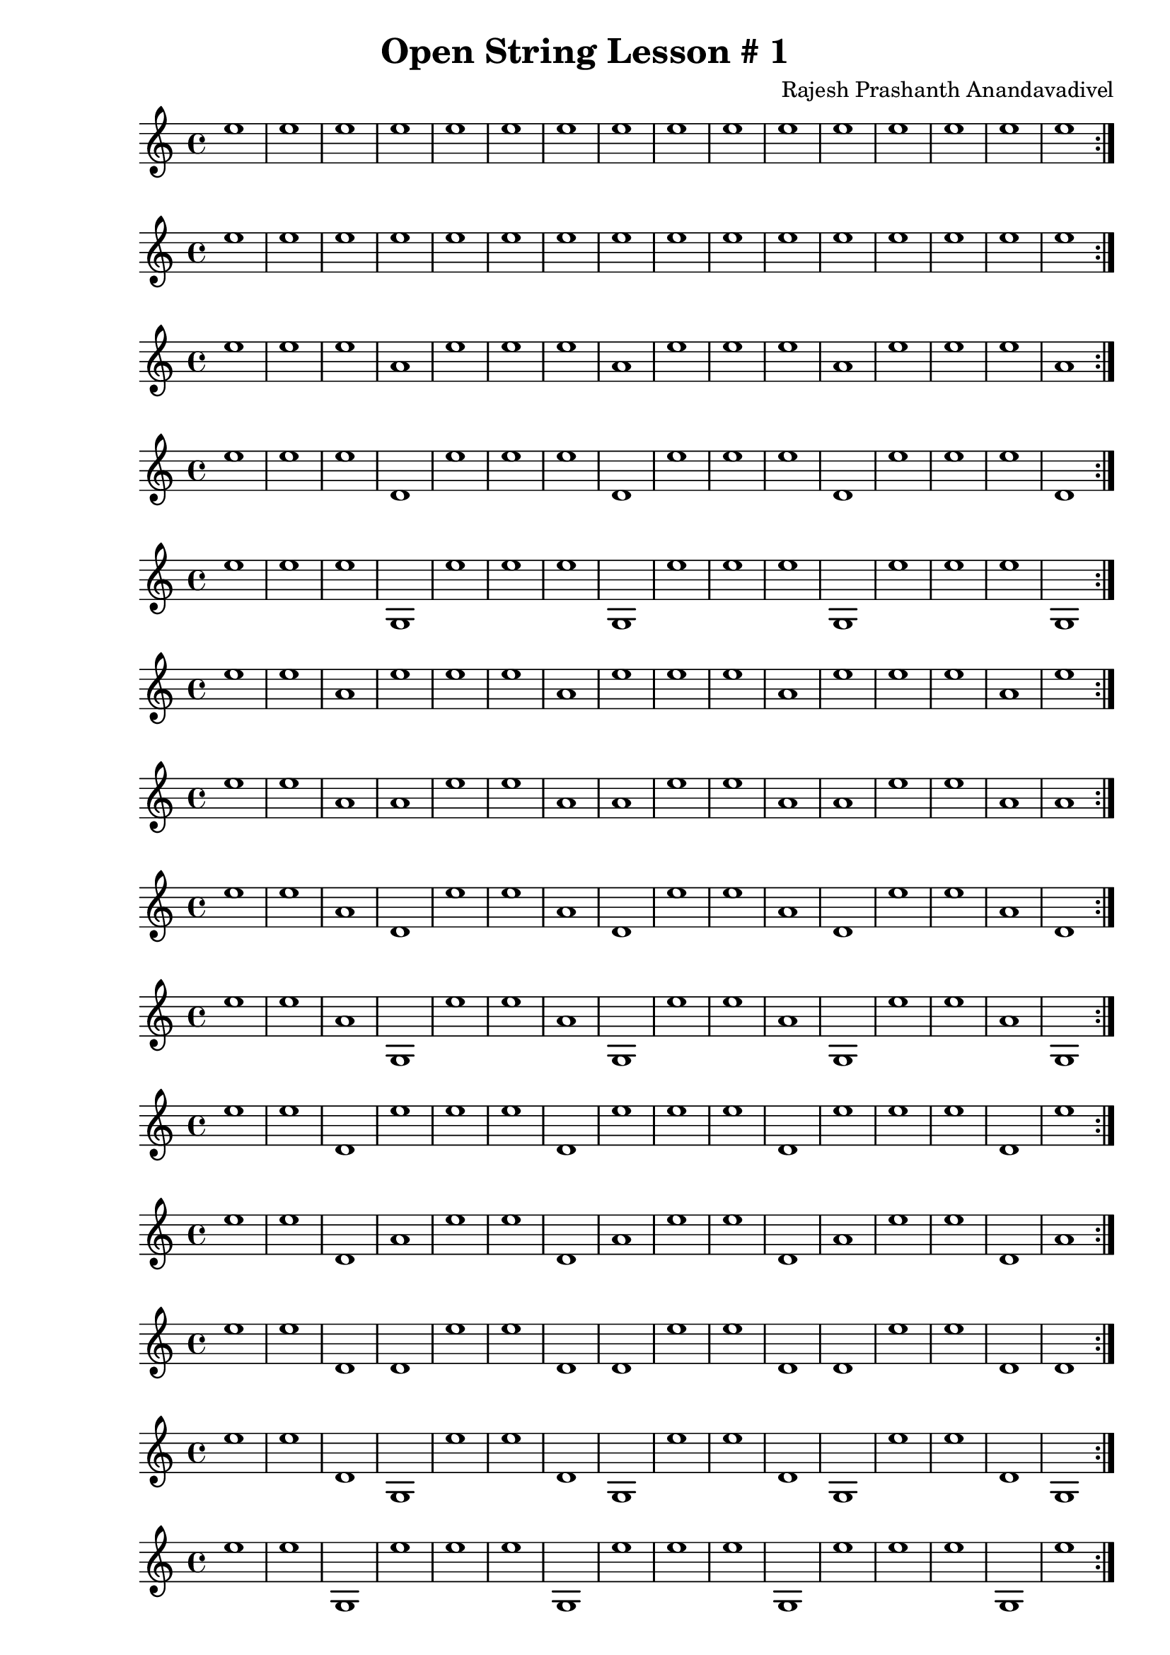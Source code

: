 \header {
  title = "Open String Lesson # 1"
  composer = "Rajesh Prashanth Anandavadivel"
}

\score {
  \repeat volta 2 {e''1 |e'' |e'' |e'' |e'' |e'' |e'' |e''|e'' |e'' |e'' |e'' |e'' |e'' |e'' |e''}
}

\score {
  \repeat volta 2 {e'' |e'' |e'' |e'' |e'' |e'' |e'' |e''|e'' |e'' |e'' |e'' |e'' |e'' |e'' |e''}
}
\score {
  \repeat volta 2 {e'' |e'' |e'' |a' |e'' |e'' |e'' |a'|e'' |e'' |e'' |a' |e'' |e'' |e'' |a'}
}
\score {
  \repeat volta 2 {e'' |e'' |e'' |d' |e'' |e'' |e'' |d'|e'' |e'' |e'' |d' |e'' |e'' |e'' |d'}
}
\score {
  \repeat volta 2 {e'' |e'' |e'' |g |e'' |e'' |e'' |g|e'' |e'' |e'' |g |e'' |e'' |e'' |g}
}
\score {
  \repeat volta 2 {e'' |e'' |a' |e'' |e'' |e'' |a' |e''|e'' |e'' |a' |e'' |e'' |e'' |a' |e''}
}
\score {
  \repeat volta 2 {e'' |e'' |a' |a' |e'' |e'' |a' |a'|e'' |e'' |a' |a' |e'' |e'' |a' |a'}
}
\score {
  \repeat volta 2 {e'' |e'' |a' |d' |e'' |e'' |a' |d'|e'' |e'' |a' |d' |e'' |e'' |a' |d'}
}
\score {
  \repeat volta 2 {e'' |e'' |a' |g |e'' |e'' |a' |g|e'' |e'' |a' |g |e'' |e'' |a' |g}
}
\score {
  \repeat volta 2 {e'' |e'' |d' |e'' |e'' |e'' |d' |e''|e'' |e'' |d' |e'' |e'' |e'' |d' |e''}
}
\score {
  \repeat volta 2 {e'' |e'' |d' |a' |e'' |e'' |d' |a'|e'' |e'' |d' |a' |e'' |e'' |d' |a'}
}
\score {
  \repeat volta 2 {e'' |e'' |d' |d' |e'' |e'' |d' |d'|e'' |e'' |d' |d' |e'' |e'' |d' |d'}
}
\score {
  \repeat volta 2 {e'' |e'' |d' |g |e'' |e'' |d' |g|e'' |e'' |d' |g |e'' |e'' |d' |g}
}
\score {
  \repeat volta 2 {e'' |e'' |g |e'' |e'' |e'' |g |e''|e'' |e'' |g |e'' |e'' |e'' |g |e''}
}
\score {
  \repeat volta 2 {e'' |e'' |g |a' |e'' |e'' |g |a'|e'' |e'' |g |a' |e'' |e'' |g |a'}
}
\score {
  \repeat volta 2 {e'' |e'' |g |d' |e'' |e'' |g |d'|e'' |e'' |g |d' |e'' |e'' |g |d'}
}
\score {
  \repeat volta 2 {e'' |e'' |g |g |e'' |e'' |g |g|e'' |e'' |g |g |e'' |e'' |g |g}
}
\score {
  \repeat volta 2 {e'' |a' |e'' |e'' |e'' |a' |e'' |e''|e'' |a' |e'' |e'' |e'' |a' |e'' |e''}
}
\score {
  \repeat volta 2 {e'' |a' |e'' |a' |e'' |a' |e'' |a'|e'' |a' |e'' |a' |e'' |a' |e'' |a'}
}
\score {
  \repeat volta 2 {e'' |a' |e'' |d' |e'' |a' |e'' |d'|e'' |a' |e'' |d' |e'' |a' |e'' |d'}
}
\score {
  \repeat volta 2 {e'' |a' |e'' |g |e'' |a' |e'' |g|e'' |a' |e'' |g |e'' |a' |e'' |g}
}
\score {
  \repeat volta 2 {e'' |a' |a' |e'' |e'' |a' |a' |e''|e'' |a' |a' |e'' |e'' |a' |a' |e''}
}
\score {
  \repeat volta 2 {e'' |a' |a' |a' |e'' |a' |a' |a'|e'' |a' |a' |a' |e'' |a' |a' |a'}
}
\score {
  \repeat volta 2 {e'' |a' |a' |d' |e'' |a' |a' |d'|e'' |a' |a' |d' |e'' |a' |a' |d'}
}
\score {
  \repeat volta 2 {e'' |a' |a' |g |e'' |a' |a' |g|e'' |a' |a' |g |e'' |a' |a' |g}
}
\score {
  \repeat volta 2 {e'' |a' |d' |e'' |e'' |a' |d' |e''|e'' |a' |d' |e'' |e'' |a' |d' |e''}
}
\score {
  \repeat volta 2 {e'' |a' |d' |a' |e'' |a' |d' |a'|e'' |a' |d' |a' |e'' |a' |d' |a'}
}
\score {
  \repeat volta 2 {e'' |a' |d' |d' |e'' |a' |d' |d'|e'' |a' |d' |d' |e'' |a' |d' |d'}
}
\score {
  \repeat volta 2 {e'' |a' |d' |g |e'' |a' |d' |g|e'' |a' |d' |g |e'' |a' |d' |g}
}
\score {
  \repeat volta 2 {e'' |a' |g |e'' |e'' |a' |g |e''|e'' |a' |g |e'' |e'' |a' |g |e''}
}
\score {
  \repeat volta 2 {e'' |a' |g |a' |e'' |a' |g |a'|e'' |a' |g |a' |e'' |a' |g |a'}
}
\score {
  \repeat volta 2 {e'' |a' |g |d' |e'' |a' |g |d'|e'' |a' |g |d' |e'' |a' |g |d'}
}
\score {
  \repeat volta 2 {e'' |a' |g |g |e'' |a' |g |g|e'' |a' |g |g |e'' |a' |g |g}
}
\score {
  \repeat volta 2 {e'' |d' |e'' |e'' |e'' |d' |e'' |e''|e'' |d' |e'' |e'' |e'' |d' |e'' |e''}
}
\score {
  \repeat volta 2 {e'' |d' |e'' |a' |e'' |d' |e'' |a'|e'' |d' |e'' |a' |e'' |d' |e'' |a'}
}
\score {
  \repeat volta 2 {e'' |d' |e'' |d' |e'' |d' |e'' |d'|e'' |d' |e'' |d' |e'' |d' |e'' |d'}
}
\score {
  \repeat volta 2 {e'' |d' |e'' |g |e'' |d' |e'' |g|e'' |d' |e'' |g |e'' |d' |e'' |g}
}
\score {
  \repeat volta 2 {e'' |d' |a' |e'' |e'' |d' |a' |e''|e'' |d' |a' |e'' |e'' |d' |a' |e''}
}
\score {
  \repeat volta 2 {e'' |d' |a' |a' |e'' |d' |a' |a'|e'' |d' |a' |a' |e'' |d' |a' |a'}
}
\score {
  \repeat volta 2 {e'' |d' |a' |d' |e'' |d' |a' |d'|e'' |d' |a' |d' |e'' |d' |a' |d'}
}
\score {
  \repeat volta 2 {e'' |d' |a' |g |e'' |d' |a' |g|e'' |d' |a' |g |e'' |d' |a' |g}
}
\score {
  \repeat volta 2 {e'' |d' |d' |e'' |e'' |d' |d' |e''|e'' |d' |d' |e'' |e'' |d' |d' |e''}
}
\score {
  \repeat volta 2 {e'' |d' |d' |a' |e'' |d' |d' |a'|e'' |d' |d' |a' |e'' |d' |d' |a'}
}
\score {
  \repeat volta 2 {e'' |d' |d' |d' |e'' |d' |d' |d'|e'' |d' |d' |d' |e'' |d' |d' |d'}
}
\score {
  \repeat volta 2 {e'' |d' |d' |g |e'' |d' |d' |g|e'' |d' |d' |g |e'' |d' |d' |g}
}
\score {
  \repeat volta 2 {e'' |d' |g |e'' |e'' |d' |g |e''|e'' |d' |g |e'' |e'' |d' |g |e''}
}
\score {
  \repeat volta 2 {e'' |d' |g |a' |e'' |d' |g |a'|e'' |d' |g |a' |e'' |d' |g |a'}
}
\score {
  \repeat volta 2 {e'' |d' |g |d' |e'' |d' |g |d'|e'' |d' |g |d' |e'' |d' |g |d'}
}
\score {
  \repeat volta 2 {e'' |d' |g |g |e'' |d' |g |g|e'' |d' |g |g |e'' |d' |g |g}
}
\score {
  \repeat volta 2 {e'' |g |e'' |e'' |e'' |g |e'' |e''|e'' |g |e'' |e'' |e'' |g |e'' |e''}
}
\score {
  \repeat volta 2 {e'' |g |e'' |a' |e'' |g |e'' |a'|e'' |g |e'' |a' |e'' |g |e'' |a'}
}
\score {
  \repeat volta 2 {e'' |g |e'' |d' |e'' |g |e'' |d'|e'' |g |e'' |d' |e'' |g |e'' |d'}
}
\score {
  \repeat volta 2 {e'' |g |e'' |g |e'' |g |e'' |g|e'' |g |e'' |g |e'' |g |e'' |g}
}
\score {
  \repeat volta 2 {e'' |g |a' |e'' |e'' |g |a' |e''|e'' |g |a' |e'' |e'' |g |a' |e''}
}
\score {
  \repeat volta 2 {e'' |g |a' |a' |e'' |g |a' |a'|e'' |g |a' |a' |e'' |g |a' |a'}
}
\score {
  \repeat volta 2 {e'' |g |a' |d' |e'' |g |a' |d'|e'' |g |a' |d' |e'' |g |a' |d'}
}
\score {
  \repeat volta 2 {e'' |g |a' |g |e'' |g |a' |g|e'' |g |a' |g |e'' |g |a' |g}
}
\score {
  \repeat volta 2 {e'' |g |d' |e'' |e'' |g |d' |e''|e'' |g |d' |e'' |e'' |g |d' |e''}
}
\score {
  \repeat volta 2 {e'' |g |d' |a' |e'' |g |d' |a'|e'' |g |d' |a' |e'' |g |d' |a'}
}
\score {
  \repeat volta 2 {e'' |g |d' |d' |e'' |g |d' |d'|e'' |g |d' |d' |e'' |g |d' |d'}
}
\score {
  \repeat volta 2 {e'' |g |d' |g |e'' |g |d' |g|e'' |g |d' |g |e'' |g |d' |g}
}
\score {
  \repeat volta 2 {e'' |g |g |e'' |e'' |g |g |e''|e'' |g |g |e'' |e'' |g |g |e''}
}
\score {
  \repeat volta 2 {e'' |g |g |a' |e'' |g |g |a'|e'' |g |g |a' |e'' |g |g |a'}
}
\score {
  \repeat volta 2 {e'' |g |g |d' |e'' |g |g |d'|e'' |g |g |d' |e'' |g |g |d'}
}
\score {
  \repeat volta 2 {e'' |g |g |g |e'' |g |g |g|e'' |g |g |g |e'' |g |g |g}
}
\score {
  \repeat volta 2 {a' |e'' |e'' |e'' |a' |e'' |e'' |e''|a' |e'' |e'' |e'' |a' |e'' |e'' |e''}
}
\score {
  \repeat volta 2 {a' |e'' |e'' |a' |a' |e'' |e'' |a'|a' |e'' |e'' |a' |a' |e'' |e'' |a'}
}
\score {
  \repeat volta 2 {a' |e'' |e'' |d' |a' |e'' |e'' |d'|a' |e'' |e'' |d' |a' |e'' |e'' |d'}
}
\score {
  \repeat volta 2 {a' |e'' |e'' |g |a' |e'' |e'' |g|a' |e'' |e'' |g |a' |e'' |e'' |g}
}
\score {
  \repeat volta 2 {a' |e'' |a' |e'' |a' |e'' |a' |e''|a' |e'' |a' |e'' |a' |e'' |a' |e''}
}
\score {
  \repeat volta 2 {a' |e'' |a' |a' |a' |e'' |a' |a'|a' |e'' |a' |a' |a' |e'' |a' |a'}
}
\score {
  \repeat volta 2 {a' |e'' |a' |d' |a' |e'' |a' |d'|a' |e'' |a' |d' |a' |e'' |a' |d'}
}
\score {
  \repeat volta 2 {a' |e'' |a' |g |a' |e'' |a' |g|a' |e'' |a' |g |a' |e'' |a' |g}
}
\score {
  \repeat volta 2 {a' |e'' |d' |e'' |a' |e'' |d' |e''|a' |e'' |d' |e'' |a' |e'' |d' |e''}
}
\score {
  \repeat volta 2 {a' |e'' |d' |a' |a' |e'' |d' |a'|a' |e'' |d' |a' |a' |e'' |d' |a'}
}
\score {
  \repeat volta 2 {a' |e'' |d' |d' |a' |e'' |d' |d'|a' |e'' |d' |d' |a' |e'' |d' |d'}
}
\score {
  \repeat volta 2 {a' |e'' |d' |g |a' |e'' |d' |g|a' |e'' |d' |g |a' |e'' |d' |g}
}
\score {
  \repeat volta 2 {a' |e'' |g |e'' |a' |e'' |g |e''|a' |e'' |g |e'' |a' |e'' |g |e''}
}
\score {
  \repeat volta 2 {a' |e'' |g |a' |a' |e'' |g |a'|a' |e'' |g |a' |a' |e'' |g |a'}
}
\score {
  \repeat volta 2 {a' |e'' |g |d' |a' |e'' |g |d'|a' |e'' |g |d' |a' |e'' |g |d'}
}
\score {
  \repeat volta 2 {a' |e'' |g |g |a' |e'' |g |g|a' |e'' |g |g |a' |e'' |g |g}
}
\score {
  \repeat volta 2 {a' |a' |e'' |e'' |a' |a' |e'' |e''|a' |a' |e'' |e'' |a' |a' |e'' |e''}
}
\score {
  \repeat volta 2 {a' |a' |e'' |a' |a' |a' |e'' |a'|a' |a' |e'' |a' |a' |a' |e'' |a'}
}
\score {
  \repeat volta 2 {a' |a' |e'' |d' |a' |a' |e'' |d'|a' |a' |e'' |d' |a' |a' |e'' |d'}
}
\score {
  \repeat volta 2 {a' |a' |e'' |g |a' |a' |e'' |g|a' |a' |e'' |g |a' |a' |e'' |g}
}
\score {
  \repeat volta 2 {a' |a' |a' |e'' |a' |a' |a' |e''|a' |a' |a' |e'' |a' |a' |a' |e''}
}
\score {
  \repeat volta 2 {a' |a' |a' |a' |a' |a' |a' |a'|a' |a' |a' |a' |a' |a' |a' |a'}
}
\score {
  \repeat volta 2 {a' |a' |a' |d' |a' |a' |a' |d'|a' |a' |a' |d' |a' |a' |a' |d'}
}
\score {
  \repeat volta 2 {a' |a' |a' |g |a' |a' |a' |g|a' |a' |a' |g |a' |a' |a' |g}
}
\score {
  \repeat volta 2 {a' |a' |d' |e'' |a' |a' |d' |e''|a' |a' |d' |e'' |a' |a' |d' |e''}
}
\score {
  \repeat volta 2 {a' |a' |d' |a' |a' |a' |d' |a'|a' |a' |d' |a' |a' |a' |d' |a'}
}
\score {
  \repeat volta 2 {a' |a' |d' |d' |a' |a' |d' |d'|a' |a' |d' |d' |a' |a' |d' |d'}
}
\score {
  \repeat volta 2 {a' |a' |d' |g |a' |a' |d' |g|a' |a' |d' |g |a' |a' |d' |g}
}
\score {
  \repeat volta 2 {a' |a' |g |e'' |a' |a' |g |e''|a' |a' |g |e'' |a' |a' |g |e''}
}
\score {
  \repeat volta 2 {a' |a' |g |a' |a' |a' |g |a'|a' |a' |g |a' |a' |a' |g |a'}
}
\score {
  \repeat volta 2 {a' |a' |g |d' |a' |a' |g |d'|a' |a' |g |d' |a' |a' |g |d'}
}
\score {
  \repeat volta 2 {a' |a' |g |g |a' |a' |g |g|a' |a' |g |g |a' |a' |g |g}
}
\score {
  \repeat volta 2 {a' |d' |e'' |e'' |a' |d' |e'' |e''|a' |d' |e'' |e'' |a' |d' |e'' |e''}
}
\score {
  \repeat volta 2 {a' |d' |e'' |a' |a' |d' |e'' |a'|a' |d' |e'' |a' |a' |d' |e'' |a'}
}
\score {
  \repeat volta 2 {a' |d' |e'' |d' |a' |d' |e'' |d'|a' |d' |e'' |d' |a' |d' |e'' |d'}
}
\score {
  \repeat volta 2 {a' |d' |e'' |g |a' |d' |e'' |g|a' |d' |e'' |g |a' |d' |e'' |g}
}
\score {
  \repeat volta 2 {a' |d' |a' |e'' |a' |d' |a' |e''|a' |d' |a' |e'' |a' |d' |a' |e''}
}
\score {
  \repeat volta 2 {a' |d' |a' |a' |a' |d' |a' |a'|a' |d' |a' |a' |a' |d' |a' |a'}
}
\score {
  \repeat volta 2 {a' |d' |a' |d' |a' |d' |a' |d'|a' |d' |a' |d' |a' |d' |a' |d'}
}
\score {
  \repeat volta 2 {a' |d' |a' |g |a' |d' |a' |g|a' |d' |a' |g |a' |d' |a' |g}
}
\score {
  \repeat volta 2 {a' |d' |d' |e'' |a' |d' |d' |e''|a' |d' |d' |e'' |a' |d' |d' |e''}
}
\score {
  \repeat volta 2 {a' |d' |d' |a' |a' |d' |d' |a'|a' |d' |d' |a' |a' |d' |d' |a'}
}
\score {
  \repeat volta 2 {a' |d' |d' |d' |a' |d' |d' |d'|a' |d' |d' |d' |a' |d' |d' |d'}
}
\score {
  \repeat volta 2 {a' |d' |d' |g |a' |d' |d' |g|a' |d' |d' |g |a' |d' |d' |g}
}
\score {
  \repeat volta 2 {a' |d' |g |e'' |a' |d' |g |e''|a' |d' |g |e'' |a' |d' |g |e''}
}
\score {
  \repeat volta 2 {a' |d' |g |a' |a' |d' |g |a'|a' |d' |g |a' |a' |d' |g |a'}
}
\score {
  \repeat volta 2 {a' |d' |g |d' |a' |d' |g |d'|a' |d' |g |d' |a' |d' |g |d'}
}
\score {
  \repeat volta 2 {a' |d' |g |g |a' |d' |g |g|a' |d' |g |g |a' |d' |g |g}
}
\score {
  \repeat volta 2 {a' |g |e'' |e'' |a' |g |e'' |e''|a' |g |e'' |e'' |a' |g |e'' |e''}
}
\score {
  \repeat volta 2 {a' |g |e'' |a' |a' |g |e'' |a'|a' |g |e'' |a' |a' |g |e'' |a'}
}
\score {
  \repeat volta 2 {a' |g |e'' |d' |a' |g |e'' |d'|a' |g |e'' |d' |a' |g |e'' |d'}
}
\score {
  \repeat volta 2 {a' |g |e'' |g |a' |g |e'' |g|a' |g |e'' |g |a' |g |e'' |g}
}
\score {
  \repeat volta 2 {a' |g |a' |e'' |a' |g |a' |e''|a' |g |a' |e'' |a' |g |a' |e''}
}
\score {
  \repeat volta 2 {a' |g |a' |a' |a' |g |a' |a'|a' |g |a' |a' |a' |g |a' |a'}
}
\score {
  \repeat volta 2 {a' |g |a' |d' |a' |g |a' |d'|a' |g |a' |d' |a' |g |a' |d'}
}
\score {
  \repeat volta 2 {a' |g |a' |g |a' |g |a' |g|a' |g |a' |g |a' |g |a' |g}
}
\score {
  \repeat volta 2 {a' |g |d' |e'' |a' |g |d' |e''|a' |g |d' |e'' |a' |g |d' |e''}
}
\score {
  \repeat volta 2 {a' |g |d' |a' |a' |g |d' |a'|a' |g |d' |a' |a' |g |d' |a'}
}
\score {
  \repeat volta 2 {a' |g |d' |d' |a' |g |d' |d'|a' |g |d' |d' |a' |g |d' |d'}
}
\score {
  \repeat volta 2 {a' |g |d' |g |a' |g |d' |g|a' |g |d' |g |a' |g |d' |g}
}
\score {
  \repeat volta 2 {a' |g |g |e'' |a' |g |g |e''|a' |g |g |e'' |a' |g |g |e''}
}
\score {
  \repeat volta 2 {a' |g |g |a' |a' |g |g |a'|a' |g |g |a' |a' |g |g |a'}
}
\score {
  \repeat volta 2 {a' |g |g |d' |a' |g |g |d'|a' |g |g |d' |a' |g |g |d'}
}
\score {
  \repeat volta 2 {a' |g |g |g |a' |g |g |g|a' |g |g |g |a' |g |g |g}
}
\score {
  \repeat volta 2 {d' |e'' |e'' |e'' |d' |e'' |e'' |e''|d' |e'' |e'' |e'' |d' |e'' |e'' |e''}
}
\score {
  \repeat volta 2 {d' |e'' |e'' |a' |d' |e'' |e'' |a'|d' |e'' |e'' |a' |d' |e'' |e'' |a'}
}
\score {
  \repeat volta 2 {d' |e'' |e'' |d' |d' |e'' |e'' |d'|d' |e'' |e'' |d' |d' |e'' |e'' |d'}
}
\score {
  \repeat volta 2 {d' |e'' |e'' |g |d' |e'' |e'' |g|d' |e'' |e'' |g |d' |e'' |e'' |g}
}
\score {
  \repeat volta 2 {d' |e'' |a' |e'' |d' |e'' |a' |e''|d' |e'' |a' |e'' |d' |e'' |a' |e''}
}
\score {
  \repeat volta 2 {d' |e'' |a' |a' |d' |e'' |a' |a'|d' |e'' |a' |a' |d' |e'' |a' |a'}
}
\score {
  \repeat volta 2 {d' |e'' |a' |d' |d' |e'' |a' |d'|d' |e'' |a' |d' |d' |e'' |a' |d'}
}
\score {
  \repeat volta 2 {d' |e'' |a' |g |d' |e'' |a' |g|d' |e'' |a' |g |d' |e'' |a' |g}
}
\score {
  \repeat volta 2 {d' |e'' |d' |e'' |d' |e'' |d' |e''|d' |e'' |d' |e'' |d' |e'' |d' |e''}
}
\score {
  \repeat volta 2 {d' |e'' |d' |a' |d' |e'' |d' |a'|d' |e'' |d' |a' |d' |e'' |d' |a'}
}
\score {
  \repeat volta 2 {d' |e'' |d' |d' |d' |e'' |d' |d'|d' |e'' |d' |d' |d' |e'' |d' |d'}
}
\score {
  \repeat volta 2 {d' |e'' |d' |g |d' |e'' |d' |g|d' |e'' |d' |g |d' |e'' |d' |g}
}
\score {
  \repeat volta 2 {d' |e'' |g |e'' |d' |e'' |g |e''|d' |e'' |g |e'' |d' |e'' |g |e''}
}
\score {
  \repeat volta 2 {d' |e'' |g |a' |d' |e'' |g |a'|d' |e'' |g |a' |d' |e'' |g |a'}
}
\score {
  \repeat volta 2 {d' |e'' |g |d' |d' |e'' |g |d'|d' |e'' |g |d' |d' |e'' |g |d'}
}
\score {
  \repeat volta 2 {d' |e'' |g |g |d' |e'' |g |g|d' |e'' |g |g |d' |e'' |g |g}
}
\score {
  \repeat volta 2 {d' |a' |e'' |e'' |d' |a' |e'' |e''|d' |a' |e'' |e'' |d' |a' |e'' |e''}
}
\score {
  \repeat volta 2 {d' |a' |e'' |a' |d' |a' |e'' |a'|d' |a' |e'' |a' |d' |a' |e'' |a'}
}
\score {
  \repeat volta 2 {d' |a' |e'' |d' |d' |a' |e'' |d'|d' |a' |e'' |d' |d' |a' |e'' |d'}
}
\score {
  \repeat volta 2 {d' |a' |e'' |g |d' |a' |e'' |g|d' |a' |e'' |g |d' |a' |e'' |g}
}
\score {
  \repeat volta 2 {d' |a' |a' |e'' |d' |a' |a' |e''|d' |a' |a' |e'' |d' |a' |a' |e''}
}
\score {
  \repeat volta 2 {d' |a' |a' |a' |d' |a' |a' |a'|d' |a' |a' |a' |d' |a' |a' |a'}
}
\score {
  \repeat volta 2 {d' |a' |a' |d' |d' |a' |a' |d'|d' |a' |a' |d' |d' |a' |a' |d'}
}
\score {
  \repeat volta 2 {d' |a' |a' |g |d' |a' |a' |g|d' |a' |a' |g |d' |a' |a' |g}
}
\score {
  \repeat volta 2 {d' |a' |d' |e'' |d' |a' |d' |e''|d' |a' |d' |e'' |d' |a' |d' |e''}
}
\score {
  \repeat volta 2 {d' |a' |d' |a' |d' |a' |d' |a'|d' |a' |d' |a' |d' |a' |d' |a'}
}
\score {
  \repeat volta 2 {d' |a' |d' |d' |d' |a' |d' |d'|d' |a' |d' |d' |d' |a' |d' |d'}
}
\score {
  \repeat volta 2 {d' |a' |d' |g |d' |a' |d' |g|d' |a' |d' |g |d' |a' |d' |g}
}
\score {
  \repeat volta 2 {d' |a' |g |e'' |d' |a' |g |e''|d' |a' |g |e'' |d' |a' |g |e''}
}
\score {
  \repeat volta 2 {d' |a' |g |a' |d' |a' |g |a'|d' |a' |g |a' |d' |a' |g |a'}
}
\score {
  \repeat volta 2 {d' |a' |g |d' |d' |a' |g |d'|d' |a' |g |d' |d' |a' |g |d'}
}
\score {
  \repeat volta 2 {d' |a' |g |g |d' |a' |g |g|d' |a' |g |g |d' |a' |g |g}
}
\score {
  \repeat volta 2 {d' |d' |e'' |e'' |d' |d' |e'' |e''|d' |d' |e'' |e'' |d' |d' |e'' |e''}
}
\score {
  \repeat volta 2 {d' |d' |e'' |a' |d' |d' |e'' |a'|d' |d' |e'' |a' |d' |d' |e'' |a'}
}
\score {
  \repeat volta 2 {d' |d' |e'' |d' |d' |d' |e'' |d'|d' |d' |e'' |d' |d' |d' |e'' |d'}
}
\score {
  \repeat volta 2 {d' |d' |e'' |g |d' |d' |e'' |g|d' |d' |e'' |g |d' |d' |e'' |g}
}
\score {
  \repeat volta 2 {d' |d' |a' |e'' |d' |d' |a' |e''|d' |d' |a' |e'' |d' |d' |a' |e''}
}
\score {
  \repeat volta 2 {d' |d' |a' |a' |d' |d' |a' |a'|d' |d' |a' |a' |d' |d' |a' |a'}
}
\score {
  \repeat volta 2 {d' |d' |a' |d' |d' |d' |a' |d'|d' |d' |a' |d' |d' |d' |a' |d'}
}
\score {
  \repeat volta 2 {d' |d' |a' |g |d' |d' |a' |g|d' |d' |a' |g |d' |d' |a' |g}
}
\score {
  \repeat volta 2 {d' |d' |d' |e'' |d' |d' |d' |e''|d' |d' |d' |e'' |d' |d' |d' |e''}
}
\score {
  \repeat volta 2 {d' |d' |d' |a' |d' |d' |d' |a'|d' |d' |d' |a' |d' |d' |d' |a'}
}
\score {
  \repeat volta 2 {d' |d' |d' |d' |d' |d' |d' |d'|d' |d' |d' |d' |d' |d' |d' |d'}
}
\score {
  \repeat volta 2 {d' |d' |d' |g |d' |d' |d' |g|d' |d' |d' |g |d' |d' |d' |g}
}
\score {
  \repeat volta 2 {d' |d' |g |e'' |d' |d' |g |e''|d' |d' |g |e'' |d' |d' |g |e''}
}
\score {
  \repeat volta 2 {d' |d' |g |a' |d' |d' |g |a'|d' |d' |g |a' |d' |d' |g |a'}
}
\score {
  \repeat volta 2 {d' |d' |g |d' |d' |d' |g |d'|d' |d' |g |d' |d' |d' |g |d'}
}
\score {
  \repeat volta 2 {d' |d' |g |g |d' |d' |g |g|d' |d' |g |g |d' |d' |g |g}
}
\score {
  \repeat volta 2 {d' |g |e'' |e'' |d' |g |e'' |e''|d' |g |e'' |e'' |d' |g |e'' |e''}
}
\score {
  \repeat volta 2 {d' |g |e'' |a' |d' |g |e'' |a'|d' |g |e'' |a' |d' |g |e'' |a'}
}
\score {
  \repeat volta 2 {d' |g |e'' |d' |d' |g |e'' |d'|d' |g |e'' |d' |d' |g |e'' |d'}
}
\score {
  \repeat volta 2 {d' |g |e'' |g |d' |g |e'' |g|d' |g |e'' |g |d' |g |e'' |g}
}
\score {
  \repeat volta 2 {d' |g |a' |e'' |d' |g |a' |e''|d' |g |a' |e'' |d' |g |a' |e''}
}
\score {
  \repeat volta 2 {d' |g |a' |a' |d' |g |a' |a'|d' |g |a' |a' |d' |g |a' |a'}
}
\score {
  \repeat volta 2 {d' |g |a' |d' |d' |g |a' |d'|d' |g |a' |d' |d' |g |a' |d'}
}
\score {
  \repeat volta 2 {d' |g |a' |g |d' |g |a' |g|d' |g |a' |g |d' |g |a' |g}
}
\score {
  \repeat volta 2 {d' |g |d' |e'' |d' |g |d' |e''|d' |g |d' |e'' |d' |g |d' |e''}
}
\score {
  \repeat volta 2 {d' |g |d' |a' |d' |g |d' |a'|d' |g |d' |a' |d' |g |d' |a'}
}
\score {
  \repeat volta 2 {d' |g |d' |d' |d' |g |d' |d'|d' |g |d' |d' |d' |g |d' |d'}
}
\score {
  \repeat volta 2 {d' |g |d' |g |d' |g |d' |g|d' |g |d' |g |d' |g |d' |g}
}
\score {
  \repeat volta 2 {d' |g |g |e'' |d' |g |g |e''|d' |g |g |e'' |d' |g |g |e''}
}
\score {
  \repeat volta 2 {d' |g |g |a' |d' |g |g |a'|d' |g |g |a' |d' |g |g |a'}
}
\score {
  \repeat volta 2 {d' |g |g |d' |d' |g |g |d'|d' |g |g |d' |d' |g |g |d'}
}
\score {
  \repeat volta 2 {d' |g |g |g |d' |g |g |g|d' |g |g |g |d' |g |g |g}
}
\score {
  \repeat volta 2 {g |e'' |e'' |e'' |g |e'' |e'' |e''|g |e'' |e'' |e'' |g |e'' |e'' |e''}
}
\score {
  \repeat volta 2 {g |e'' |e'' |a' |g |e'' |e'' |a'|g |e'' |e'' |a' |g |e'' |e'' |a'}
}
\score {
  \repeat volta 2 {g |e'' |e'' |d' |g |e'' |e'' |d'|g |e'' |e'' |d' |g |e'' |e'' |d'}
}
\score {
  \repeat volta 2 {g |e'' |e'' |g |g |e'' |e'' |g|g |e'' |e'' |g |g |e'' |e'' |g}
}
\score {
  \repeat volta 2 {g |e'' |a' |e'' |g |e'' |a' |e''|g |e'' |a' |e'' |g |e'' |a' |e''}
}
\score {
  \repeat volta 2 {g |e'' |a' |a' |g |e'' |a' |a'|g |e'' |a' |a' |g |e'' |a' |a'}
}
\score {
  \repeat volta 2 {g |e'' |a' |d' |g |e'' |a' |d'|g |e'' |a' |d' |g |e'' |a' |d'}
}
\score {
  \repeat volta 2 {g |e'' |a' |g |g |e'' |a' |g|g |e'' |a' |g |g |e'' |a' |g}
}
\score {
  \repeat volta 2 {g |e'' |d' |e'' |g |e'' |d' |e''|g |e'' |d' |e'' |g |e'' |d' |e''}
}
\score {
  \repeat volta 2 {g |e'' |d' |a' |g |e'' |d' |a'|g |e'' |d' |a' |g |e'' |d' |a'}
}
\score {
  \repeat volta 2 {g |e'' |d' |d' |g |e'' |d' |d'|g |e'' |d' |d' |g |e'' |d' |d'}
}
\score {
  \repeat volta 2 {g |e'' |d' |g |g |e'' |d' |g|g |e'' |d' |g |g |e'' |d' |g}
}
\score {
  \repeat volta 2 {g |e'' |g |e'' |g |e'' |g |e''|g |e'' |g |e'' |g |e'' |g |e''}
}
\score {
  \repeat volta 2 {g |e'' |g |a' |g |e'' |g |a'|g |e'' |g |a' |g |e'' |g |a'}
}
\score {
  \repeat volta 2 {g |e'' |g |d' |g |e'' |g |d'|g |e'' |g |d' |g |e'' |g |d'}
}
\score {
  \repeat volta 2 {g |e'' |g |g |g |e'' |g |g|g |e'' |g |g |g |e'' |g |g}
}
\score {
  \repeat volta 2 {g |a' |e'' |e'' |g |a' |e'' |e''|g |a' |e'' |e'' |g |a' |e'' |e''}
}
\score {
  \repeat volta 2 {g |a' |e'' |a' |g |a' |e'' |a'|g |a' |e'' |a' |g |a' |e'' |a'}
}
\score {
  \repeat volta 2 {g |a' |e'' |d' |g |a' |e'' |d'|g |a' |e'' |d' |g |a' |e'' |d'}
}
\score {
  \repeat volta 2 {g |a' |e'' |g |g |a' |e'' |g|g |a' |e'' |g |g |a' |e'' |g}
}
\score {
  \repeat volta 2 {g |a' |a' |e'' |g |a' |a' |e''|g |a' |a' |e'' |g |a' |a' |e''}
}
\score {
  \repeat volta 2 {g |a' |a' |a' |g |a' |a' |a'|g |a' |a' |a' |g |a' |a' |a'}
}
\score {
  \repeat volta 2 {g |a' |a' |d' |g |a' |a' |d'|g |a' |a' |d' |g |a' |a' |d'}
}
\score {
  \repeat volta 2 {g |a' |a' |g |g |a' |a' |g|g |a' |a' |g |g |a' |a' |g}
}
\score {
  \repeat volta 2 {g |a' |d' |e'' |g |a' |d' |e''|g |a' |d' |e'' |g |a' |d' |e''}
}
\score {
  \repeat volta 2 {g |a' |d' |a' |g |a' |d' |a'|g |a' |d' |a' |g |a' |d' |a'}
}
\score {
  \repeat volta 2 {g |a' |d' |d' |g |a' |d' |d'|g |a' |d' |d' |g |a' |d' |d'}
}
\score {
  \repeat volta 2 {g |a' |d' |g |g |a' |d' |g|g |a' |d' |g |g |a' |d' |g}
}
\score {
  \repeat volta 2 {g |a' |g |e'' |g |a' |g |e''|g |a' |g |e'' |g |a' |g |e''}
}
\score {
  \repeat volta 2 {g |a' |g |a' |g |a' |g |a'|g |a' |g |a' |g |a' |g |a'}
}
\score {
  \repeat volta 2 {g |a' |g |d' |g |a' |g |d'|g |a' |g |d' |g |a' |g |d'}
}
\score {
  \repeat volta 2 {g |a' |g |g |g |a' |g |g|g |a' |g |g |g |a' |g |g}
}
\score {
  \repeat volta 2 {g |d' |e'' |e'' |g |d' |e'' |e''|g |d' |e'' |e'' |g |d' |e'' |e''}
}
\score {
  \repeat volta 2 {g |d' |e'' |a' |g |d' |e'' |a'|g |d' |e'' |a' |g |d' |e'' |a'}
}
\score {
  \repeat volta 2 {g |d' |e'' |d' |g |d' |e'' |d'|g |d' |e'' |d' |g |d' |e'' |d'}
}
\score {
  \repeat volta 2 {g |d' |e'' |g |g |d' |e'' |g|g |d' |e'' |g |g |d' |e'' |g}
}
\score {
  \repeat volta 2 {g |d' |a' |e'' |g |d' |a' |e''|g |d' |a' |e'' |g |d' |a' |e''}
}
\score {
  \repeat volta 2 {g |d' |a' |a' |g |d' |a' |a'|g |d' |a' |a' |g |d' |a' |a'}
}
\score {
  \repeat volta 2 {g |d' |a' |d' |g |d' |a' |d'|g |d' |a' |d' |g |d' |a' |d'}
}
\score {
  \repeat volta 2 {g |d' |a' |g |g |d' |a' |g|g |d' |a' |g |g |d' |a' |g}
}
\score {
  \repeat volta 2 {g |d' |d' |e'' |g |d' |d' |e''|g |d' |d' |e'' |g |d' |d' |e''}
}
\score {
  \repeat volta 2 {g |d' |d' |a' |g |d' |d' |a'|g |d' |d' |a' |g |d' |d' |a'}
}
\score {
  \repeat volta 2 {g |d' |d' |d' |g |d' |d' |d'|g |d' |d' |d' |g |d' |d' |d'}
}
\score {
  \repeat volta 2 {g |d' |d' |g |g |d' |d' |g|g |d' |d' |g |g |d' |d' |g}
}
\score {
  \repeat volta 2 {g |d' |g |e'' |g |d' |g |e''|g |d' |g |e'' |g |d' |g |e''}
}
\score {
  \repeat volta 2 {g |d' |g |a' |g |d' |g |a'|g |d' |g |a' |g |d' |g |a'}
}
\score {
  \repeat volta 2 {g |d' |g |d' |g |d' |g |d'|g |d' |g |d' |g |d' |g |d'}
}
\score {
  \repeat volta 2 {g |d' |g |g |g |d' |g |g|g |d' |g |g |g |d' |g |g}
}
\score {
  \repeat volta 2 {g |g |e'' |e'' |g |g |e'' |e''|g |g |e'' |e'' |g |g |e'' |e''}
}
\score {
  \repeat volta 2 {g |g |e'' |a' |g |g |e'' |a'|g |g |e'' |a' |g |g |e'' |a'}
}
\score {
  \repeat volta 2 {g |g |e'' |d' |g |g |e'' |d'|g |g |e'' |d' |g |g |e'' |d'}
}
\score {
  \repeat volta 2 {g |g |e'' |g |g |g |e'' |g|g |g |e'' |g |g |g |e'' |g}
}
\score {
  \repeat volta 2 {g |g |a' |e'' |g |g |a' |e''|g |g |a' |e'' |g |g |a' |e''}
}
\score {
  \repeat volta 2 {g |g |a' |a' |g |g |a' |a'|g |g |a' |a' |g |g |a' |a'}
}
\score {
  \repeat volta 2 {g |g |a' |d' |g |g |a' |d'|g |g |a' |d' |g |g |a' |d'}
}
\score {
  \repeat volta 2 {g |g |a' |g |g |g |a' |g|g |g |a' |g |g |g |a' |g}
}
\score {
  \repeat volta 2 {g |g |d' |e'' |g |g |d' |e''|g |g |d' |e'' |g |g |d' |e''}
}
\score {
  \repeat volta 2 {g |g |d' |a' |g |g |d' |a'|g |g |d' |a' |g |g |d' |a'}
}
\score {
  \repeat volta 2 {g |g |d' |d' |g |g |d' |d'|g |g |d' |d' |g |g |d' |d'}
}
\score {
  \repeat volta 2 {g |g |d' |g |g |g |d' |g|g |g |d' |g |g |g |d' |g}
}
\score {
  \repeat volta 2 {g |g |g |e'' |g |g |g |e''|g |g |g |e'' |g |g |g |e''}
}
\score {
  \repeat volta 2 {g |g |g |a' |g |g |g |a'|g |g |g |a' |g |g |g |a'}
}
\score {
  \repeat volta 2 {g |g |g |d' |g |g |g |d'|g |g |g |d' |g |g |g |d'}
}
\score {
  \repeat volta 2 {g |g |g |g |g |g |g |g|g |g |g |g |g |g |g |g}
}
